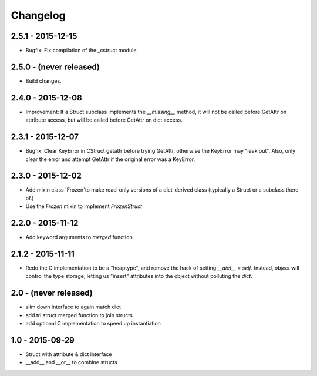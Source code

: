 Changelog
=========

2.5.1 - 2015-12-15
~~~~~~~~~~~~~~~~~~

* Bugfix: Fix compilation of the _cstruct module.

2.5.0 - (never released)
~~~~~~~~~~~~~~~~~~~~~~~~

* Build changes.

2.4.0 - 2015-12-08
~~~~~~~~~~~~~~~~~~

* Improvement: If a Struct subclass implements the `__missing__` method,
  it will not be called before GetAttr on attribute access, but will be
  called before GetAttr on dict access.

2.3.1 - 2015-12-07
~~~~~~~~~~~~~~~~~~

* Bugfix: Clear KeyError in CStruct getattr before trying GetAttr,
  otherwise the KeyError may "leak out". Also, only clear the error
  and attempt GetAttr if the original error was a KeyError.

2.3.0 - 2015-12-02
~~~~~~~~~~~~~~~~~~

* Add mixin class `Frozen`to make read-only versions of a dict-derived
  class (typically a Struct or a subclass there of.)

* Use the `Frozen` mixin to implement `FrozenStruct`

2.2.0 - 2015-11-12
~~~~~~~~~~~~~~~~~~

* Add keyword arguments to `merged` function.

2.1.2 - 2015-11-11
~~~~~~~~~~~~~~~~~~

* Redo the C implementation to be a "heaptype", and remove the hack of
  setting `__dict__` = `self`. Instead, `object` will control the type
  storage, letting us "insert" attributes into the object without
  polluting the `dict`.

2.0 - (never released)
~~~~~~~~~~~~~~~~~~~~~~

* slim down interface to again match dict
* add tri.struct.merged function to join structs
* add optional C implementation to speed up instantiation

1.0 - 2015-09-29
~~~~~~~~~~~~~~~~

* Struct with attribute & dict interface
* __add__ and __or__ to combine structs

